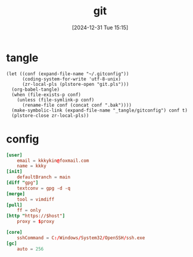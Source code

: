 #+title:      git
#+date:       [2024-12-31 Tue 15:15]
#+filetags:   :base:
#+identifier: 20241231T151517

* tangle
#+begin_src elisp
(let ((conf (expand-file-name "~/.gitconfig"))
      (coding-system-for-write 'utf-8-unix)
      (zr-local-pls (plstore-open "git.pls")))
  (org-babel-tangle)
  (when (file-exists-p conf)
    (unless (file-symlink-p conf)
      (rename-file conf (concat conf ".bak"))))
  (make-symbolic-link (expand-file-name "_tangle/gitconfig") conf t)
  (plstore-close zr-local-pls))
#+end_src

* config
:PROPERTIES:
:CUSTOM_ID: 92ec3b0a-3362-4cd6-8790-d486db17253a
:END:
#+attr_babel: :id 854459db-7348-41a9-ac8c-d6a2388f759f
#+begin_src conf :tangle (zr-org-by-tangle-dir "gitconfig") :mkdirp t :var proxy=(plist-get (cdr (plstore-get zr-local-pls "proxy")) :proxy) host=(plist-get (cdr (plstore-get zr-local-pls "proxy")) :host)
[user]
    email = kkkykin@foxmail.com
    name = kkky
[init]
    defaultBranch = main
[diff "gpg"]
    textconv = gpg -d -q
[merge]
    tool = vimdiff
[pull]
	ff = only
[http "https://$host"]
	proxy = $proxy
#+end_src

#+attr_babel: :id ee921021-4682-4c08-86dd-747dca0ea5c4
#+begin_src conf :tangle (if (eq system-type 'windows-nt) (zr-org-by-tangle-dir "gitconfig") "no")
[core]
	sshCommand = C:/Windows/System32/OpenSSH/ssh.exe
[gc]
	auto = 256
#+end_src
